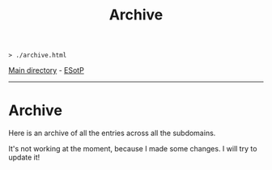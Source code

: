 #+TITLE: Archive
#+HTML_HEAD_EXTRA: <style> table { margin-left: auto; margin-right: auto; width: 100%; border: none; } tbody { display: block; } tbody { height: 15em; overflow-x: hidden; overflow-y: auto; } </style>

#+BEGIN_EXPORT html
<pre>
<code>> ./archive.html</code>
</pre>
#+END_EXPORT

[[file:./index.org][Main directory]] - [[https://github.com/hnvy/hnvy.github.io/edit/main/src/archive.org][ESotP]]

-----

* Archive
:PROPERTIES:
:CUSTOM_ID: archive
:END:
Here is an archive of all the entries across all the subdomains.

It's not working at the moment, because I made some changes. I will try to update it!
